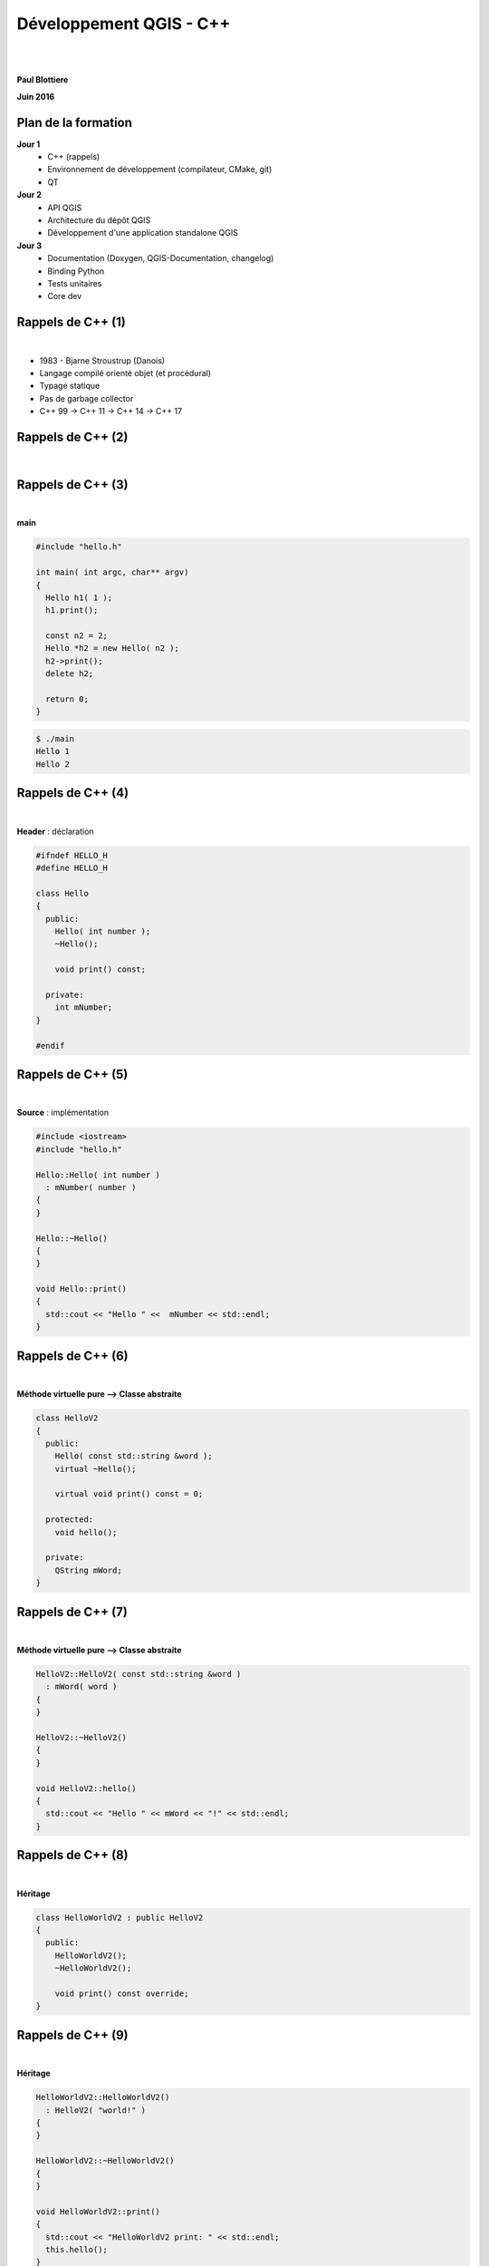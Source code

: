 ========================
Développement QGIS - C++
========================
|
|
**Paul Blottiere**

**Juin 2016**

Plan de la formation
====================

**Jour 1**
  - C++ (rappels)
  - Environnement de développement (compilateur, CMake, git)
  - QT

**Jour 2**
  - API QGIS
  - Architecture du dépôt QGIS
  - Développement d'une application standalone QGIS

**Jour 3**
  - Documentation (Doxygen, QGIS-Documentation, changelog)
  - Binding Python
  - Tests unitaires
  - Core dev

Rappels de C++ (1)
==================

|

.. image:: imgs/bjarne.png
  :width: 140pt
  :align: center

- 1983 - Bjarne Stroustrup (Danois)
- Langage compilé orienté objet (et procédural)
- Typage statique
- Pas de garbage collector
- C++ 99 → C++ 11 → C++ 14 → C++ 17

Rappels de C++ (2)
==================

|

.. image:: imgs/cppenv.png
  :width: 1500pt
  :align: center

Rappels de C++ (3)
==================

|

**main**

.. code-block:: C++

  #include "hello.h"

  int main( int argc, char** argv)
  {
    Hello h1( 1 );
    h1.print();

    const n2 = 2;
    Hello *h2 = new Hello( n2 );
    h2->print();
    delete h2;

    return 0;
  }

.. code-block:: bash

  $ ./main
  Hello 1
  Hello 2

Rappels de C++ (4)
==================

|

**Header** : déclaration

.. code-block:: C++

  #ifndef HELLO_H
  #define HELLO_H

  class Hello
  {
    public:
      Hello( int number );
      ~Hello();

      void print() const;

    private:
      int mNumber;
  }

  #endif

Rappels de C++ (5)
==================

|

**Source** : implémentation

.. code-block:: C++

  #include <iostream>
  #include "hello.h"

  Hello::Hello( int number )
    : mNumber( number )
  {
  }

  Hello::~Hello()
  {
  }

  void Hello::print()
  {
    std::cout << "Hello " <<  mNumber << std::endl;
  }

Rappels de C++ (6)
==================

|

**Méthode virtuelle pure ⟶ Classe abstraite**

.. code-block:: C++

  class HelloV2
  {
    public:
      Hello( const std::string &word );
      virtual ~Hello();

      virtual void print() const = 0;

    protected:
      void hello();

    private:
      QString mWord;
  }

Rappels de C++ (7)
==================

|

**Méthode virtuelle pure ⟶ Classe abstraite**

.. code-block:: C++

  HelloV2::HelloV2( const std::string &word )
    : mWord( word )
  {
  }

  HelloV2::~HelloV2()
  {
  }

  void HelloV2::hello()
  {
    std::cout << "Hello " << mWord << "!" << std::endl;
  }

Rappels de C++ (8)
==================

|

**Héritage**

.. code-block:: C++

  class HelloWorldV2 : public HelloV2
  {
    public:
      HelloWorldV2();
      ~HelloWorldV2();

      void print() const override;
  }

Rappels de C++ (9)
==================

|

**Héritage**

.. code-block:: C++

  HelloWorldV2::HelloWorldV2()
    : HelloV2( "world!" )
  {
  }

  HelloWorldV2::~HelloWorldV2()
  {
  }

  void HelloWorldV2::print()
  {
    std::cout << "HelloWorldV2 print: " << std::endl;
    this.hello();
  }

Rappels de C++ (10)
===================

|

**Surcharge**

.. code-block:: C++

  class Printer
  {
    void hello( const HelloWorldV2 &h ) { h.print(); }
    void hello( const Hello &h ) { h.print() ); }
  }

.. code-block:: C++

  int main( int argc, char** argv )
  {
    Hello h1( 10 );
    Printer::hello( h1 );

    HelloWorldV2 h2;
    Printer::hello( h2 );
  }

Rappels de C++ (11)
===================

|

**EXERCICE 1**

|

.. image:: imgs/exo.png
  :width: 200pt
  :align: center

Environnement de développement (1)
==================================

|

**Compilateur**

Sous GNU/Linux: g++

.. code-block:: bash

  $ g++ main.cpp

Construction d'une librairie partagée et linkage :

.. code-block:: bash

  $ gcc -Wall -fPIC -c mylib.c
  $ gcc -shared -Wl,-soname,libmylib.so.1 -o libmylib.so.1.0 mylib.o
  $ g++ main.cpp -L lmylib.so

Environnement de développement (2)
==================================

**git**

- git clone <url>
- git branch <branch_name>
- git checkout <branch_name>
- git remote add <remote_nickname> <remote_url>
- git fetch <remote_nickname>
- git merge <remote_nickname>/<branch_name>
- git add <file>
- git commit -m "message"
- git push origin <branch_name>
- git pull
- git rebase -i HEAD~<number_of_commits>

Environnement de développement (3)
==================================

|

**git : workflow QGIS simple**

.. code-block:: bash

  $ git clone https://github.com/username/QGIS # clone d'un fork
  $ git branch new_feature
  $ git checkout new_feature
  ......
  $ git add ...
  $ git comit -m "[FEATURE] my new feature description"
  $ git push origin new_feature
  .....
  $ git checkout master
  $ git remote add upstream https://github.com/qgis/QGIS
  $ git fetch upstream
  $ git merge upstream/master
  ....
  $ git checkout new_feature
  $ git rebase master


Environnement de développement (5)
==================================

|

**CMake : architecture QGIS**

.. image:: imgs/cmake_qgis.png
  :width: 2000pt
  :align: center

Environnement de développement (6)
==================================

|

**CMake : compilation**

.. code-block:: bash

  $ mkdir build && cd build
  $ cmake .. -DCMAKE_INSTALL_PREFIX=/usr/local
  $ make -jN

**CMake : installation/désinstallation**

.. code-block:: bash

  $ sudo make install
  $ sudo xargs rm < install_manifest.txt

Environnement de développement (7)
==================================

|

**CMake : ccmake**

.. image:: imgs/ccmake.png
  :width: 2000pt
  :align: center

Environnement de développement (7)
==================================

|

**CMake : compilation QGIS**

.. code-block:: bash

  $ cd <QGIS-DIR>
  $ mkdir -p ~/myapps
  $ mkdir build && cd build
  $ ccmake ..
  .....
  $ make -jN
  $ make install

- CMAKE_BUILD_TYPE : Debug
- CMAKE_INSTALL_PREFIX : /home/username/myapps/qgis-fork-master
- WITH_QWTPOLAR : OFF

Environnement de développement (8)
==================================

|

**CMake : syntaxe**

Environnement de développement (9)
==================================

|

**CMake : syntaxe**

Environnement de développement (10)
===================================

|

**EXERCICE 2**

|

.. image:: imgs/exo.png
  :width: 200pt
  :align: center
